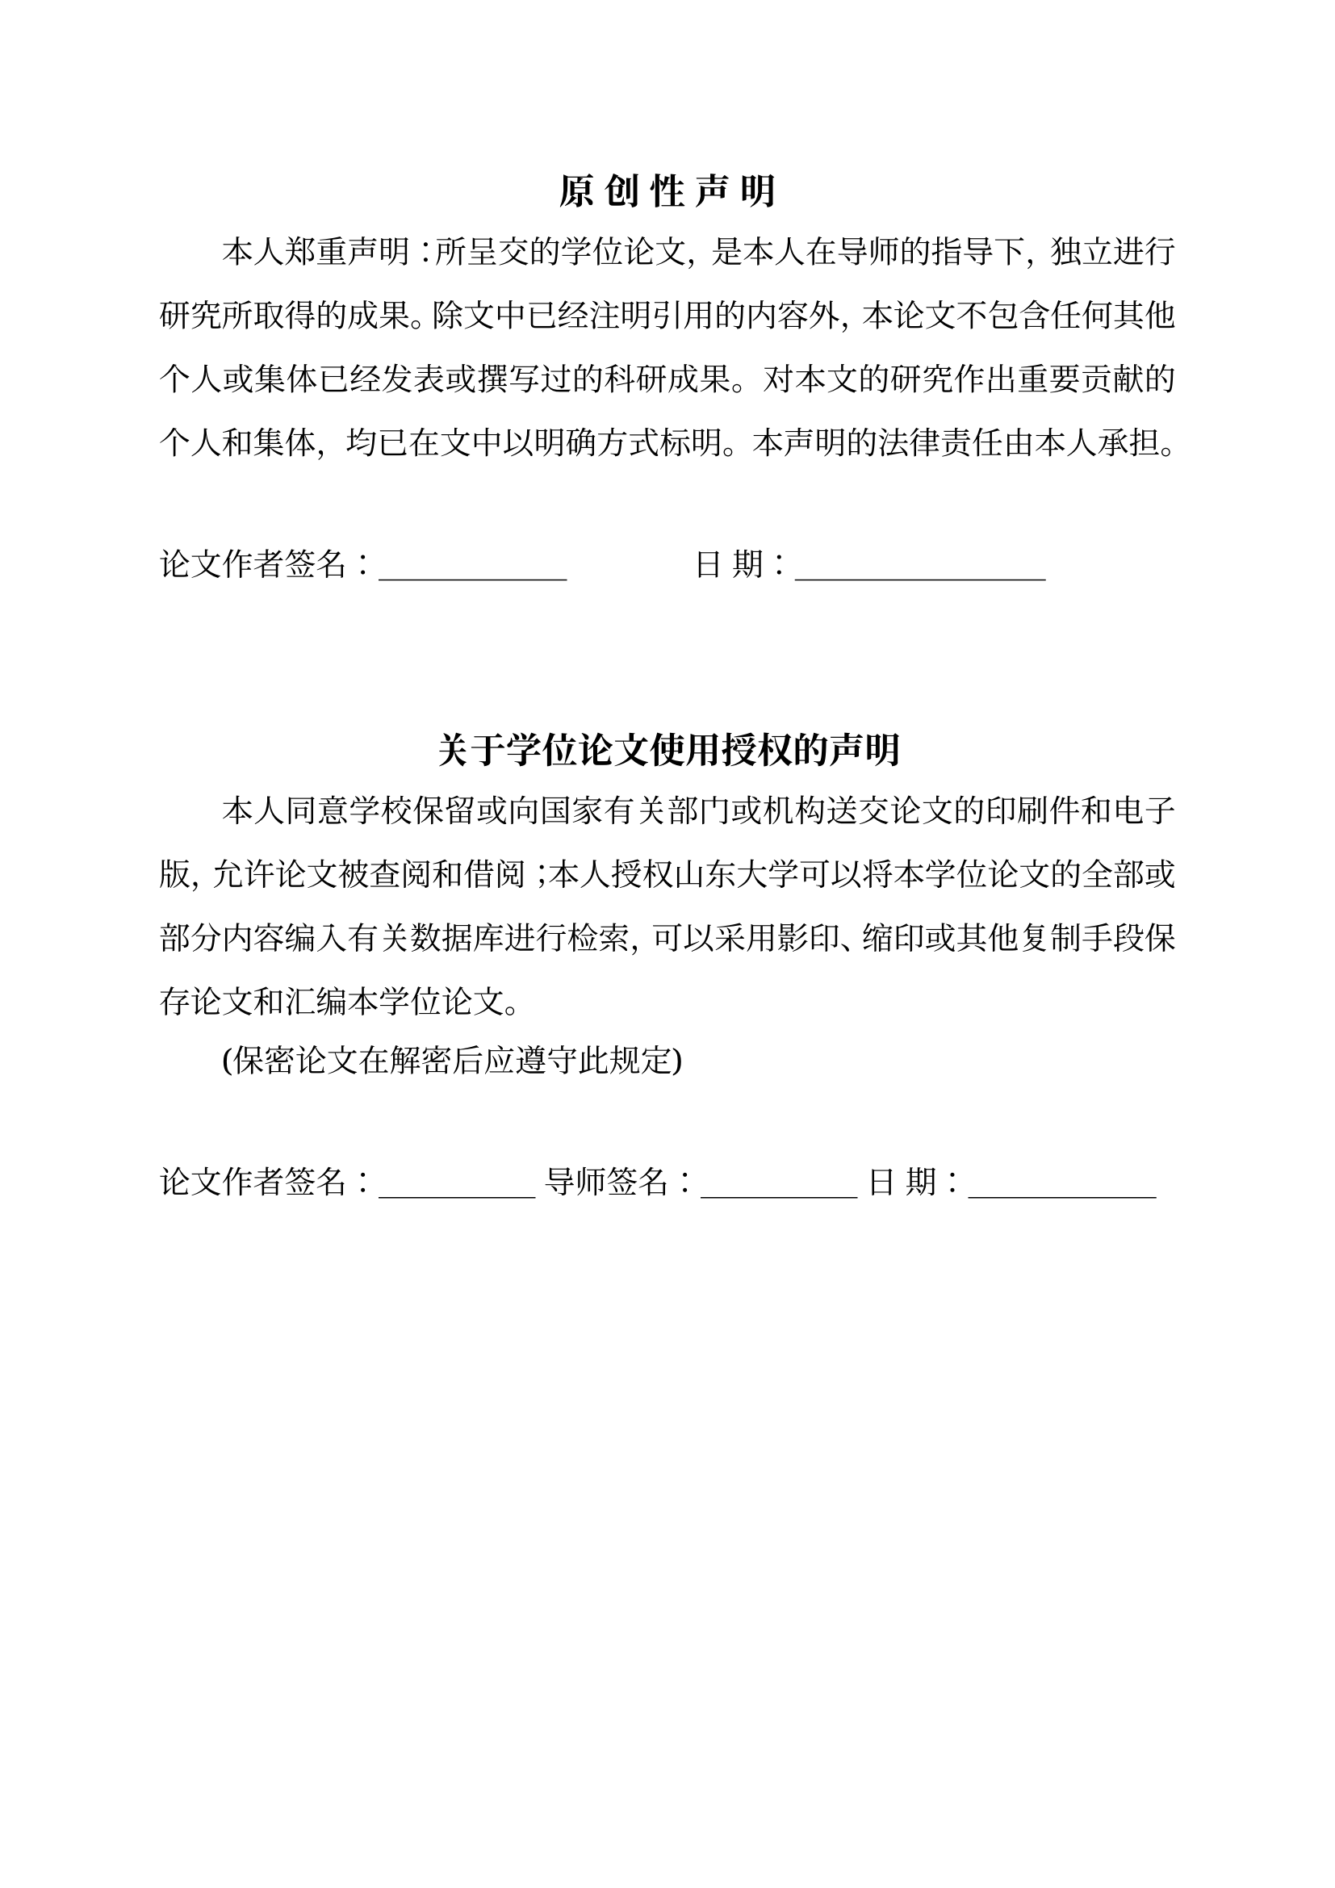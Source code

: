 // font names
#let songti = ("Times New Roman", "Source Han Serif SC", "Noto Serif", "Simsun")
#let heiti = ("Times New Roman", "Source Han Sans", "Noto Sans", "SimHei")
// font, paragraph, page settings
#set text(size: 12pt, font: songti)
#set par(justify: true, leading: 1.3em, first-line-indent: 2em)
#set page(paper: "a4", margin: (top: 2.8cm, bottom: 2.5cm, left: 2.5cm, right: 2.5cm))
#set block(above: 16pt)
// numbering settings
#set heading(numbering: "1.1")
#set math.equation(numbering: "1")
#show heading.where(level: 1): it => {
  set text(size: 15pt)
  if it.numbering==none { return align(center, it.body) }
  counter(math.equation).update(0)
  counter("figure2").step()
  counter("table2").step()
  align(center, box(it))
}
#show heading.where(level: 2): it => {
  set text(size: 14pt)
  par(first-line-indent: 0pt, box(it))
}
#show heading.where(level: 3): it => {
  set text(size: 13pt)
  par(first-line-indent: 0pt, box(it))
}
// helper function to format number
#let format-num(..nums)=nums.pos().map(str).join("-")
// override default reference format
#show ref: it => {
  if it.element == none { return it }
  if it.element.func()==math.equation{
    let loc = it.element.location()
    let chap = counter(heading.where(level: 1)).at(loc).first()
    let num = counter(math.equation).at(loc).first()
    return [公式#chap\-#num]
  }
  let el = it.element.children.at(0)
  if el.has("key") {
    if el.key == "figure2"{
      let num = counter("figure2").at(it.element.location())
      // update num manually
      if num.len()==1 { num.push(1) } else { num.at(1) += 1 }
      return [图#format-num(..num)]
    } else if el.key == "table2"{
      let num = counter("table2").at(it.element.location())
      // update num manually
      if num.len()==1 { num.push(1) } else { num.at(1) += 1 }
      return [表#format-num(..num)]
    }
  }
  return it
}
// override default numbering for equation with (1-1) format
#set math.equation(numbering: num=>{
  let chap = counter(heading.where(level:1)).get().first()
  [(#chap\-#num)]
})
// define custom figure function
#let figure2(body, caption: none, caption-en: none)={
  counter("figure2").step(level: 2)
  figure(body)
  let num = counter("figure2").display(format-num)
  if caption!=none {
    block[#h(1fr)图#num #caption#h(1fr)]
  }
  if caption-en!=none{
    block[#h(1fr)Fig. #num #caption-en#h(1fr)]
  }
}
// define custom table function
#let table2(body, caption: none, caption-en: none)={
  counter("table2").step(level: 2)
  let num = counter("table2").display(format-num)
  if caption!=none {
    block[#h(1fr)表#num #caption#h(1fr)]
  }
  if caption-en!=none{
    block[#h(1fr)Tab. #num #caption-en#h(1fr)]
  }
  figure(body)
}
// helper functions
#let placeholder(len)=for i in range(len){"文本"}
#let indent()=h(2em)
#let underline-box(width) = box(width: width, stroke: (bottom: 0.5pt), outset: (bottom: 2pt))
#let h1(body) = {
  v(24pt)
  heading(body, level: 1, numbering: none)
  v(18pt)
}

#set text(size: 14pt)
#align(center, text(size: 16pt, weight: "bold")[原 创 性 声 明])

本人郑重声明：所呈交的学位论文，是本人在导师的指导下，独立进行研究所取得的成果。除文中已经注明引用的内容外，本论文不包含任何其他个人或集体已经发表或撰写过的科研成果。对本文的研究作出重要贡献的个人和集体，均已在文中以明确方式标明。本声明的法律责任由本人承担。

#v(2em)
#par(first-line-indent: 0pt)[论文作者签名：#underline-box(6em)#h(4em)日  期：#underline-box(8em)]


#v(4em)
#align(center, text(size: 16pt, weight: "bold")[关于学位论文使用授权的声明])

本人同意学校保留或向国家有关部门或机构送交论文的印刷件和电子版，允许论文被查阅和借阅；本人授权山东大学可以将本学位论文的全部或部分内容编入有关数据库进行检索，可以采用影印、缩印或其他复制手段保存论文和汇编本学位论文。

(保密论文在解密后应遵守此规定)

#v(2em)
#par(first-line-indent: 0pt)[论文作者签名：#underline-box(5em) 导师签名：#underline-box(5em) 日  期：#underline-box(6em)]

#pagebreak()

#set text(size: 12pt)
#h1[摘#h(2em)要]

#lorem(100)

#par(first-line-indent: 0pt)[*关键词：*关键词1；关键词2；关键词3；关键词4]

#pagebreak()

#h1[Abstract]

#lorem(100)

#par(first-line-indent: 0pt)[*Keywords:* keyword1; keyword2; keyword3; keyword4]

#pagebreak()

#{
  set par(first-line-indent: 0pt)
  heading(level: 1, numbering: none, outlined: false)[目#h(2em)录]
  outline(indent: true, title: none)
}

#pagebreak()

#{
  set par(first-line-indent: 0pt)
  heading(level: 1, numbering: none, outlined: false)[CONTENTS]
  locate(loc=>{
    let elms = query(<eoutline>, loc)
    for elm in elms {
      let data = elm.value
      let loc = elm.location()
      par[#h(2em*data.level)#data.text#box(width:1fr,repeat[.])#loc.page()]
    }
  })
}

#pagebreak()

= 标题

== 标题

#placeholder(40)

#figure2(rect[Hello], caption: [这是一张图片], caption-en: [This is a figure])<fig1>

#placeholder(60)

== 标题

#placeholder(30)

=== 标题

#placeholder(80)

#figure2(rect[Hello], caption: [这是一张图片], caption-en: [This is a figure])<fig2>

#placeholder(60)

$ f(x)=e^x sin(x) $<eq1>

#placeholder(20)

$ f(x)=e^x sin(x) $<eq2>

= 标题

#figure2(rect[Hello], caption: [这是一张图片], caption-en: [This is a figure])<fig3>

#figure2(rect[Hello], caption: [这是一张图片], caption-en: [This is a figure])<fig4>

#table2(rect[Hello], caption: [这是一张表格], caption-en: [This is a table])<tab1>

@fig1 @fig2 @eq1 @eq2 @tab1
